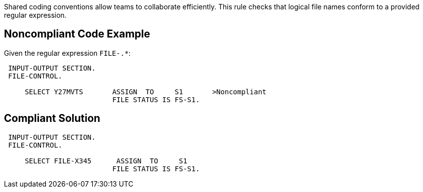 Shared coding conventions allow teams to collaborate efficiently. This rule checks that logical file names conform to a provided regular expression.


== Noncompliant Code Example

Given the regular expression ``FILE-.*``:

----
 INPUT-OUTPUT SECTION.
 FILE-CONTROL.

     SELECT Y27MVTS       ASSIGN  TO     S1       >Noncompliant
                          FILE STATUS IS FS-S1.
----


== Compliant Solution

----
 INPUT-OUTPUT SECTION.
 FILE-CONTROL.

     SELECT FILE-X345      ASSIGN  TO     S1
                          FILE STATUS IS FS-S1.
----

